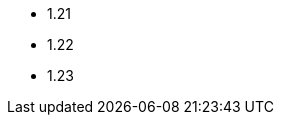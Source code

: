 // The Kubernetes versions supported by all operators
// This is a separate file to refer to the version at multiple places
// in the documentation

- 1.21
- 1.22
- 1.23